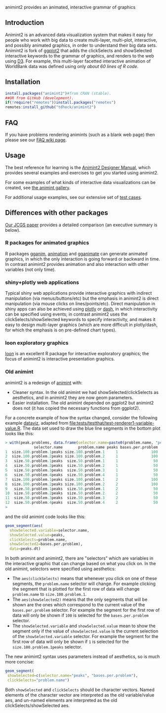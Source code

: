 animint2 provides an animated, interactive grammar of graphics

[[https://github.com/tdhock/animint2/actions/workflows/tests.yaml][https://github.com/tdhock/animint2/actions/workflows/tests.yaml/badge.svg]]

** Introduction

Animint2 is an advanced data visualization system 
that makes it easy for people who work with big data to create multi-layer, multi-plot,
interactive, and possibly animated graphics, in order to understand their big data sets.
Animint2 is fork of [[https://github.com/hadley/ggplot2][ggplot2]] that adds the clickSelects and showSelected
interactive keywords to the grammar of graphics, and
renders to the web using [[http://d3js.org/][D3]]. 
For example, this multi-layer
facetted interactive animation of WorldBank data was defined using
only [[inst/examples/WorldBank-facets.R][about 60 lines of R code]].

[[https://rcdata.nau.edu/genomic-ml/WorldBank-facets/][https://raw.githubusercontent.com/tdhock/animint/master/screencast-WorldBank.gif]]

** Installation

#+BEGIN_SRC R
install.packages("animint2")#from CRAN (stable).
##OR from GitHub (development).
if(!require("remotes"))install.packages("remotes")
remotes:install_github("tdhock/animint2")
#+END_SRC

** FAQ

If you have problems rendering animints (such as a blank web page) then please see our [[https://github.com/tdhock/animint2/wiki/FAQ#web-browser-on-local-indexhtml-file-is-blank][FAQ wiki page]].

** Usage

The best reference for learning is the [[https://rcdata.nau.edu/genomic-ml/animint2-manual/Ch02-ggplot2.html][Animint2 Designer Manual]], which
provides several examples and exercises to get you started using
animint2.

For some examples of what kinds of interactive data visualizations can
be created, see [[https://github.com/tdhock/animint/wiki/Gallery][the animint gallery]].

For additional usage examples, see our extensive set of [[file:tests/testthat][test cases]].

** Differences with other packages

[[https://amstat.tandfonline.com/doi/abs/10.1080/10618600.2018.1513367?journalCode=ucgs20][Our JCGS paper]] provides a detailed comparison (an executive summary is below).

*** R packages for animated graphics

R packages [[https://github.com/tdhock/gganim][gganim]], [[https://cloud.r-project.org/web/packages/animation/][animation]] and [[https://github.com/thomasp85/gganimate][gganimate]] can generate animated graphics, in which the only interaction is going forward or backward in time. In contrast animint2 provides animation and also interaction with other variables (not only time).

*** shiny+plotly web applications

Typical shiny web applications provide interactive graphics with
indirect manipulation (via menus/buttons/etc) but the emphasis in
animint2 is direct manipulation (via mouse clicks on
lines/points/etc). Direct manipulation in shiny apps can also be achieved using
[[https://plotly-r.com/client-side-linking.html][plotly]] 
or 
[[https://dash.plotly.com/r/interactive-graphing][dash]], 
in which interactivity can be specified using events; in contrast animint2 uses the
clickSelects/showSelected keywords to specify interactivity,
and makes it easy to design multi-layer graphics 
(which are more difficult in plotly/dash, for which the emphasis is on pre-defined chart types).

*** loon exploratory graphics

[[http://great-northern-diver.github.io/loon/][loon]] is an excellent R package for interactive exploratory graphics; the focus of animint2 is interactive presentation graphics.

*** Old animint

animint2 is a redesign of [[https://github.com/tdhock/animint][animint]] with:
- Cleaner syntax. In the old animint we had showSelected/clickSelects
  as aesthetics, and in animint2 they are now geom parameters.
- Easier installation. The old animint depended on ggplot2 but
  animint2 does not (it has copied the necessary functions from
  ggplot2). 

For a concrete example of how the syntax changed, consider the
following example [[http://bl.ocks.org/tdhock/raw/cfc5d67636ee76d42be0/][dataviz]], adapted from
[[file:tests/testthat/test-renderer1-variable-value.R]]. The data set used
to draw the blue line segments in the bottom plot looks like this:

#+BEGIN_SRC R
> with(peak.problems, data.frame(selector.name=paste0(problem.name, "peaks"), problem.name, peaks, bases.per.problem))
             selector.name       problem.name peaks bases.per.problem
1  size.100.problem.1peaks size.100.problem.1     1               100
2  size.100.problem.2peaks size.100.problem.2     1               100
3   size.50.problem.1peaks  size.50.problem.1     1                50
4   size.50.problem.2peaks  size.50.problem.2     1                50
5   size.50.problem.3peaks  size.50.problem.3     1                50
6   size.50.problem.4peaks  size.50.problem.4     1                50
7  size.100.problem.1peaks size.100.problem.1     2               100
8  size.100.problem.2peaks size.100.problem.2     2               100
9   size.50.problem.1peaks  size.50.problem.1     2                50
10  size.50.problem.2peaks  size.50.problem.2     2                50
11  size.50.problem.3peaks  size.50.problem.3     2                50
12  size.50.problem.4peaks  size.50.problem.4     2                50
> 
#+END_SRC

and the old animint code looks like this:

#+BEGIN_SRC R
geom_segment(aes(
  showSelected.variable=selector.name,
  showSelected.value=peaks,
  clickSelects=problem.name,
  showSelected2=bases.per.problem),
  data=peaks.dt)
#+END_SRC

In both animint and animint2, there are "selectors" which are
variables in the interactive graphic that can change based on what you
click on. In the old animint, selectors were specified using
aesthetics:
- The =aes(clickSelects)= means that whenever you click on one of these
  segments, the =problem.name= selector will change. For example
  clicking the segment that is plotted for the first row of data will
  change =problem.name= to =size.100.problem.1=.
- The =aes(showSelected2)= means that the only segments that will be
  shown are the ones which correspond to the current value of the
  =bases.per.problem= selector. For example the segment for the first
  row of data will only be shown if =100= is selected for the
  =bases.per.problem= selector.
- The =showSelected.variable= and =showSelected.value= mean to show
  the segment only if the value of =showSelected.value= is the current
  selection of the =showSelected.variable= selector. For example the
  segment for the first row of data will only be shown if =1= is
  selected for the =size.100.problem.1peaks= selector.

The new animint2 syntax uses parameters instead of aesthetics, so is
much more concise:

#+BEGIN_SRC R
geom_segment(
 showSelected=c(selector.name="peaks", "bases.per.problem"),
 clickSelects="problem.name")
#+END_SRC

Both =showSelected= and =clickSelects= should be character
vectors. Named elements of the character vector are interpreted as the
old variable/value aes, and un-named elements are interpreted as the
old clickSelects/showSelected aes.



